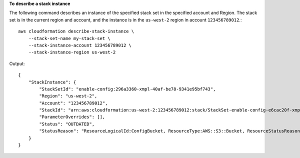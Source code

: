 **To describe a stack instance**

The following command describes an instance of the specified stack set in the specified account and Region. The stack set is in the current region and account, and the instance is in the ``us-west-2`` region in account ``123456789012``.::

    aws cloudformation describe-stack-instance \
        --stack-set-name my-stack-set \
        --stack-instance-account 123456789012 \
        --stack-instance-region us-west-2

Output::

    {
        "StackInstance": {
            "StackSetId": "enable-config:296a3360-xmpl-40af-be78-9341e95bf743",
            "Region": "us-west-2",
            "Account": "123456789012",
            "StackId": "arn:aws:cloudformation:us-west-2:123456789012:stack/StackSet-enable-config-e6cac20f-xmpl-46e9-8314-53e0d4591532/4287f9a0-e615-xmpl-894a-12b31d3117be",
            "ParameterOverrides": [],
            "Status": "OUTDATED",
            "StatusReason": "ResourceLogicalId:ConfigBucket, ResourceType:AWS::S3::Bucket, ResourceStatusReason:You have attempted to create more buckets than allowed (Service: Amazon S3; Status Code: 400; Error Code: TooManyBuckets; Request ID: F7F21CXMPL580224; S3 Extended Request ID: egd/Fdt89BXMPLyiqbMNljVk55Yqqvi3NYW2nKLUVWhUGEhNfCmZdyj967lhriaG/dWMobSO40o=)."
        }
    }
